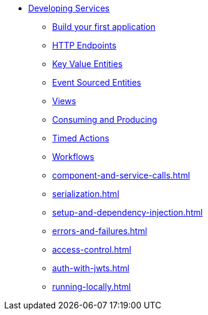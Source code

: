 * xref:index.adoc[Developing Services]
** xref:build-your-first-application.adoc[Build your first application]
** xref:http-endpoints.adoc[HTTP Endpoints]
** xref:key-value-entities.adoc[Key Value Entities]
** xref:event-sourced-entities.adoc[Event Sourced Entities]
** xref:views.adoc[Views]
** xref:consuming-producing.adoc[Consuming and Producing]
** xref:timed-actions.adoc[Timed Actions]
** xref:workflows.adoc[Workflows]
** xref:component-and-service-calls.adoc[]
** xref:serialization.adoc[]
** xref:setup-and-dependency-injection.adoc[]
** xref:errors-and-failures.adoc[]
** xref:access-control.adoc[]
** xref:auth-with-jwts.adoc[]
** xref:running-locally.adoc[]
